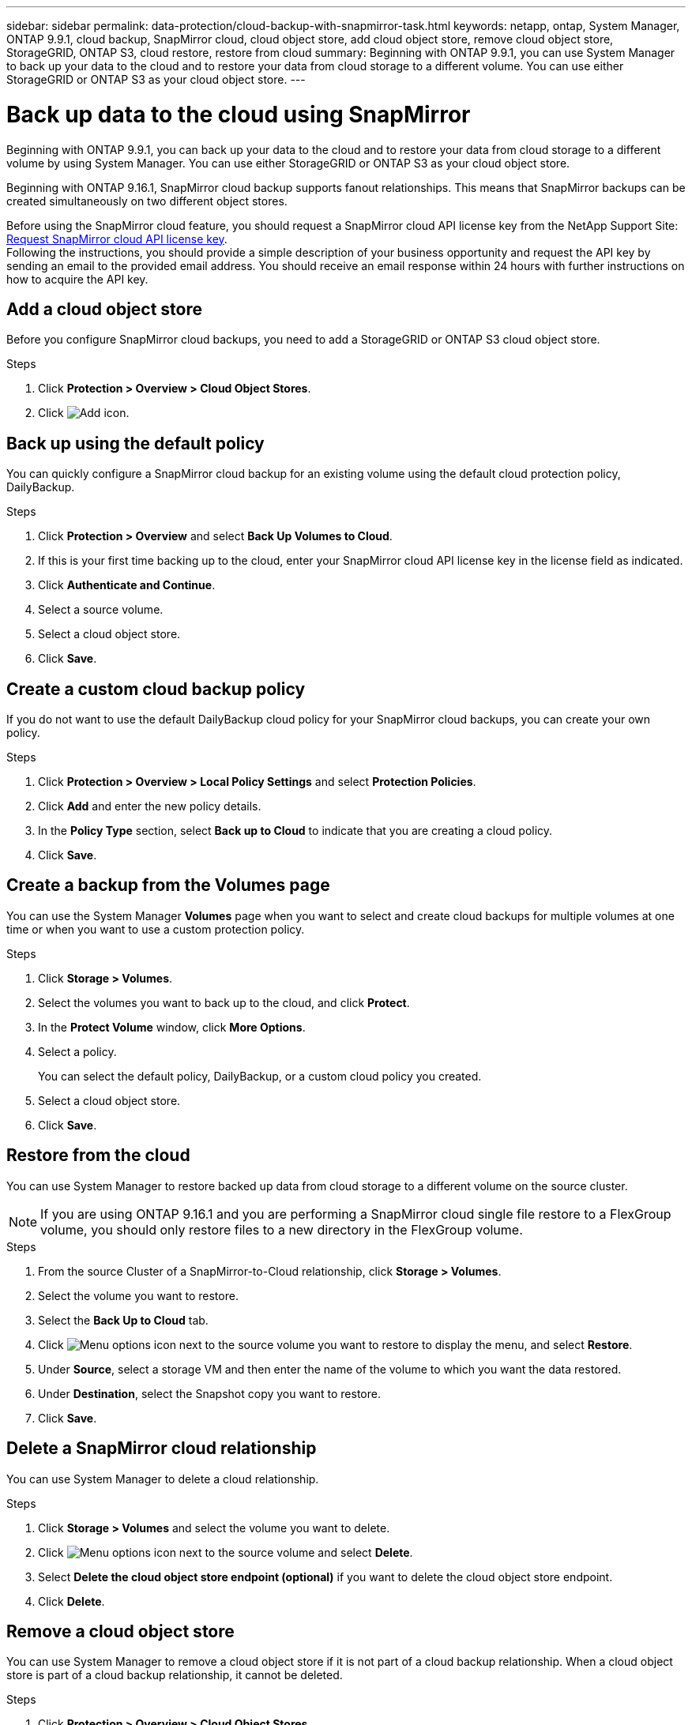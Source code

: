 ---
sidebar: sidebar
permalink: data-protection/cloud-backup-with-snapmirror-task.html
keywords: netapp, ontap, System Manager, ONTAP 9.9.1, cloud backup, SnapMirror cloud, cloud object store, add cloud object store, remove cloud object store, StorageGRID, ONTAP S3, cloud restore, restore from cloud
summary: Beginning with ONTAP 9.9.1, you can use System Manager to back up your data to the cloud and to restore your data from cloud storage to a different volume. You can use either StorageGRID or ONTAP S3 as your cloud object store.
---

= Back up data to the cloud using SnapMirror
:toclevels: 1
:hardbreaks:
:nofooter:
:icons: font
:linkattrs:
:imagesdir: ../media/

[.lead]
Beginning with ONTAP 9.9.1, you can back up your data to the cloud and to restore your data from cloud storage to a different volume by using System Manager. You can use either StorageGRID or ONTAP S3 as your cloud object store.

Beginning with ONTAP 9.16.1, SnapMirror cloud backup supports fanout relationships. This means that SnapMirror backups can be created simultaneously on two different object stores.

Before using the SnapMirror cloud feature, you should request a SnapMirror cloud API license key from the NetApp Support Site: link:https://mysupport.netapp.com/site/tools/snapmirror-cloud-api-key[Request SnapMirror cloud API license key^]. 
Following the instructions, you should provide a simple description of your business opportunity and request the API key by sending an email to the provided email address. You should receive an email response within 24 hours with further instructions on how to acquire the API key.


== Add a cloud object store

Before you configure SnapMirror cloud backups, you need to add a StorageGRID or ONTAP S3 cloud object store.

.Steps

. Click *Protection > Overview > Cloud Object Stores*.

. Click image:icon_add.gif[Add icon].

== Back up using the default policy

You can quickly configure a SnapMirror cloud backup for an existing volume using the default cloud protection policy, DailyBackup.

.Steps

. Click *Protection > Overview* and select *Back Up Volumes to Cloud*.

. If this is your first time backing up to the cloud, enter your SnapMirror cloud API license key in the license field as indicated.

. Click *Authenticate and Continue*.

. Select a source volume.

. Select a cloud object store.

. Click *Save*.

== Create a custom cloud backup policy

If you do not want to use the default DailyBackup cloud policy for your SnapMirror cloud backups, you can create your own policy.

.Steps

. Click *Protection > Overview > Local Policy Settings* and select *Protection Policies*.

. Click *Add* and enter the new policy details.

. In the *Policy Type* section, select *Back up to Cloud* to indicate that you are creating a cloud policy.

. Click *Save*.

== Create a backup from the *Volumes* page

You can use the System Manager *Volumes* page when you want to select and create cloud backups for multiple volumes at one time or when you want to use a custom protection policy.

.Steps

. Click *Storage > Volumes*.

. Select the volumes you want to back up to the cloud, and click *Protect*.

. In the *Protect Volume* window, click *More Options*.

. Select a policy.
+
You can select the default policy, DailyBackup, or a custom cloud policy you created.

. Select a cloud object store.

. Click *Save*.

== Restore from the cloud

You can use System Manager to restore backed up data from cloud storage to a different volume on the source cluster.

[NOTE]
If you are using ONTAP 9.16.1 and you are performing a SnapMirror cloud single file restore to a FlexGroup volume, you should only restore files to a new directory in the FlexGroup volume.

.Steps
// BURT 1418445 correction in workflow, 10 SEP 2021

. From the source Cluster of a SnapMirror-to-Cloud relationship, click *Storage > Volumes*.

. Select the volume you want to restore.

. Select the *Back Up to Cloud* tab.

. Click image:icon_kabob.gif[Menu options icon] next to the source volume you want to restore to display the menu, and select *Restore*.

. Under *Source*, select a storage VM and then enter the name of the volume to which you want the data restored.

. Under *Destination*, select the Snapshot copy you want to restore.

. Click *Save*.

== Delete a SnapMirror cloud relationship

You can use System Manager to delete a cloud relationship.

.Steps

. Click *Storage > Volumes* and select the volume you want to delete.

. Click image:icon_kabob.gif[Menu options icon] next to the source volume and select *Delete*.

. Select *Delete the cloud object store endpoint (optional)* if you want to delete the cloud object store endpoint.

. Click *Delete*.


== Remove a cloud object store

You can use System Manager to remove a cloud object store if it is not part of a cloud backup relationship. When a cloud object store is part of a cloud backup relationship, it cannot be deleted.

.Steps

. Click *Protection > Overview > Cloud Object Stores*.

. Select the object store you want to delete, click image:icon_kabob.gif[Menu options icon] and select *Delete*.


// 2025-Jan-8, ONTAPDOC-2565
// 2024-Nov-7, ONTAPDOC-2535
// 2024-Aug-30, ONTAPDOC-2346
// 2024-July-17, Git issue# 1407
// 2021-04-09, JIRA IE-252, Lenida
// 09 DEC 2021, BURT 1430515
// 2022-9-1, issue #643